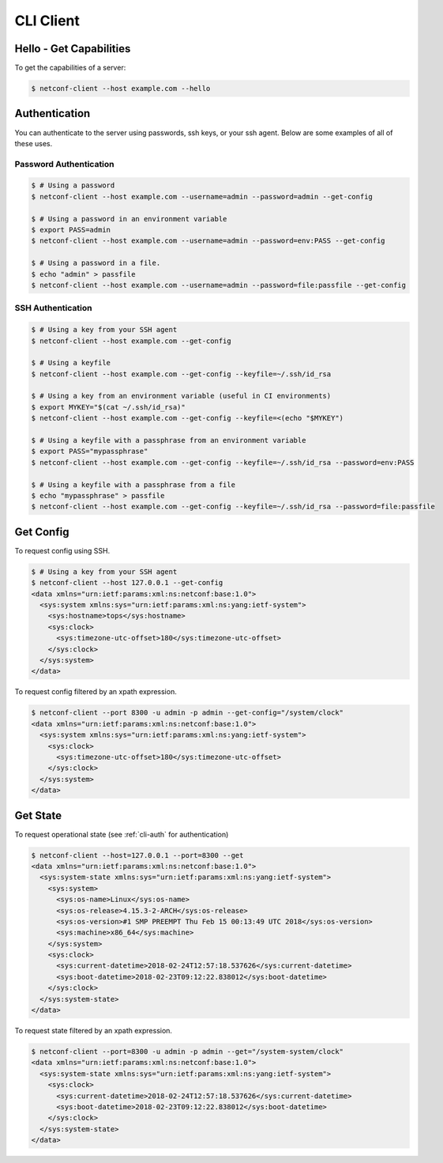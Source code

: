 ..
.. January 15 2018, Christian Hopps <chopps@gmail.com>
..

**********
CLI Client
**********

Hello - Get Capabilities
========================

To get the capabilities of a server:

.. code-block:: sh

  $ netconf-client --host example.com --hello

.. _cli-auth:

Authentication
==============

You can authenticate to the server using passwords, ssh keys, or your ssh agent. Below are some examples of all of these uses.

Password Authentication
-----------------------
.. code-block:: sh

  $ # Using a password
  $ netconf-client --host example.com --username=admin --password=admin --get-config

  $ # Using a password in an environment variable
  $ export PASS=admin
  $ netconf-client --host example.com --username=admin --password=env:PASS --get-config

  $ # Using a password in a file.
  $ echo "admin" > passfile
  $ netconf-client --host example.com --username=admin --password=file:passfile --get-config

SSH Authentication
------------------
.. code-block:: sh

  $ # Using a key from your SSH agent
  $ netconf-client --host example.com --get-config

  $ # Using a keyfile
  $ netconf-client --host example.com --get-config --keyfile=~/.ssh/id_rsa

  $ # Using a key from an environment variable (useful in CI environments)
  $ export MYKEY="$(cat ~/.ssh/id_rsa)"
  $ netconf-client --host example.com --get-config --keyfile=<(echo "$MYKEY")

  $ # Using a keyfile with a passphrase from an environment variable
  $ export PASS="mypassphrase"
  $ netconf-client --host example.com --get-config --keyfile=~/.ssh/id_rsa --password=env:PASS

  $ # Using a keyfile with a passphrase from a file
  $ echo "mypassphrase" > passfile
  $ netconf-client --host example.com --get-config --keyfile=~/.ssh/id_rsa --password=file:passfile

Get Config
==========

To request config using SSH.

.. code-block:: sh

  $ # Using a key from your SSH agent
  $ netconf-client --host 127.0.0.1 --get-config
  <data xmlns="urn:ietf:params:xml:ns:netconf:base:1.0">
    <sys:system xmlns:sys="urn:ietf:params:xml:ns:yang:ietf-system">
      <sys:hostname>tops</sys:hostname>
      <sys:clock>
        <sys:timezone-utc-offset>180</sys:timezone-utc-offset>
      </sys:clock>
    </sys:system>
  </data>

To request config filtered by an xpath expression.

.. code-block:: sh

  $ netconf-client --port 8300 -u admin -p admin --get-config="/system/clock"
  <data xmlns="urn:ietf:params:xml:ns:netconf:base:1.0">
    <sys:system xmlns:sys="urn:ietf:params:xml:ns:yang:ietf-system">
      <sys:clock>
        <sys:timezone-utc-offset>180</sys:timezone-utc-offset>
      </sys:clock>
    </sys:system>
  </data>

Get State
=========

To request operational state (see :ref:`cli-auth` for authentication)

.. code-block:: sh

  $ netconf-client --host=127.0.0.1 --port=8300 --get
  <data xmlns="urn:ietf:params:xml:ns:netconf:base:1.0">
    <sys:system-state xmlns:sys="urn:ietf:params:xml:ns:yang:ietf-system">
      <sys:system>
        <sys:os-name>Linux</sys:os-name>
        <sys:os-release>4.15.3-2-ARCH</sys:os-release>
        <sys:os-version>#1 SMP PREEMPT Thu Feb 15 00:13:49 UTC 2018</sys:os-version>
        <sys:machine>x86_64</sys:machine>
      </sys:system>
      <sys:clock>
        <sys:current-datetime>2018-02-24T12:57:18.537626</sys:current-datetime>
        <sys:boot-datetime>2018-02-23T09:12:22.838012</sys:boot-datetime>
      </sys:clock>
    </sys:system-state>
  </data>


To request state filtered by an xpath expression.

.. code-block:: sh

  $ netconf-client --port=8300 -u admin -p admin --get="/system-system/clock"
  <data xmlns="urn:ietf:params:xml:ns:netconf:base:1.0">
    <sys:system-state xmlns:sys="urn:ietf:params:xml:ns:yang:ietf-system">
      <sys:clock>
        <sys:current-datetime>2018-02-24T12:57:18.537626</sys:current-datetime>
        <sys:boot-datetime>2018-02-23T09:12:22.838012</sys:boot-datetime>
      </sys:clock>
    </sys:system-state>
  </data>
